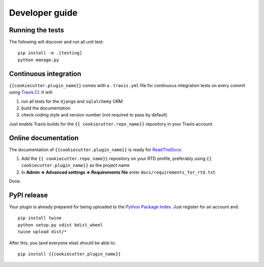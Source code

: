 ===============
Developer guide
===============

Running the tests
+++++++++++++++++

The following will discover and run all unit test::

    pip install -e .[testing]
    python manage.py

Continuous integration
++++++++++++++++++++++

``{{cookiecutter.plugin_name}}`` comes with a ``.travis.yml`` file for continuous integration tests on every commit using `Travis CI <http://travis-ci.org/>`_. It will:

#. run all tests for the ``django`` and ``sqlalchemy`` ORM
#. build the documentation
#. check coding style and version number (not required to pass by default)

Just enable Travis builds for the ``{{ cookiecutter.repo_name}}`` repository in your Travis account. 

Online documentation
++++++++++++++++++++

The documentation of ``{{cookiecutter.plugin_name}}``
is ready for `ReadTheDocs <https://readthedocs.org/>`_:

#. Add the ``{{ cookiecutter.repo_name}}`` repository on your RTD profile, preferably using ``{{ cookiecutter.plugin_name}}`` as the project name
#. In **Admin => Advanced settings => Requirements file** enter ``docs/requirements_for_rtd.txt``

Done.

PyPI release
++++++++++++

Your plugin is already prepared for being uploaded to the `Python Package Index <https://pypi.org/>`_.
Just register for an account and::

    pip install twine
    python setup.py sdist bdist_wheel
    twine upload dist/*

After this, you (and everyone else) should be able to::

    pip install {{cookiecutter.plugin_name}}


